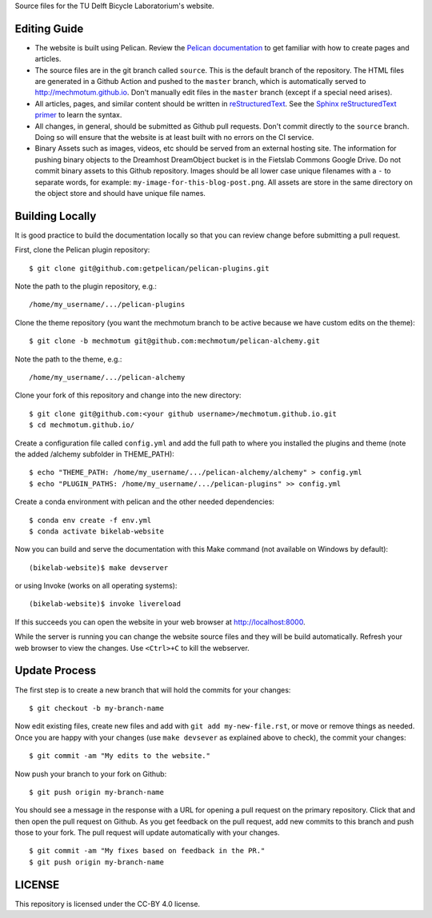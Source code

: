 Source files for the TU Delft Bicycle Laboratorium's website.

Editing Guide
=============

- The website is built using Pelican. Review the `Pelican documentation`_ to
  get familiar with how to create pages and articles.
- The source files are in the git branch called ``source``. This is the default
  branch of the repository. The HTML files are generated in a Github Action and
  pushed to the ``master`` branch, which is automatically served to
  http://mechmotum.github.io. Don't manually edit files in the ``master``
  branch (except if a special need arises).
- All articles, pages, and similar content should be written in
  reStructuredText_. See the `Sphinx reStructuredText primer`_ to learn the
  syntax.
- All changes, in general, should be submitted as Github pull requests. Don't
  commit directly to the ``source`` branch. Doing so will ensure that the
  website is at least built with no errors on the CI service.
- Binary Assets such as images, videos, etc should be served from an external
  hosting site. The information for pushing binary objects to the Dreamhost
  DreamObject bucket is in the Fietslab Commons Google Drive. Do not commit
  binary assets to this Github repository. Images should be all lower case
  unique filenames with a ``-`` to separate words, for example:
  ``my-image-for-this-blog-post.png``. All assets are store in the same
  directory on the object store and should have unique file names.

.. _Pelican documentation: http://docs.getpelican.com/en/stable/
.. _reStructuredText: https://en.wikipedia.org/wiki/ReStructuredText
.. _Sphinx reStructuredText primer: http://www.sphinx-doc.org/en/master/usage/restructuredtext/basics.html

Building Locally
================

It is good practice to build the documentation locally so that you can review
change before submitting a pull request.

First, clone the Pelican plugin repository::

   $ git clone git@github.com:getpelican/pelican-plugins.git

Note the path to the plugin repository, e.g.::

   /home/my_username/.../pelican-plugins

Clone the theme repository (you want the mechmotum branch to be active because
we have custom edits on the theme)::

   $ git clone -b mechmotum git@github.com:mechmotum/pelican-alchemy.git

Note the path to the theme, e.g.::

   /home/my_username/.../pelican-alchemy

Clone your fork of this repository and change into the new directory::

   $ git clone git@github.com:<your github username>/mechmotum.github.io.git
   $ cd mechmotum.github.io/

Create a configuration file called ``config.yml`` and add the full path to
where you installed the plugins and theme (note the added /alchemy subfolder in
THEME_PATH)::

   $ echo "THEME_PATH: /home/my_username/.../pelican-alchemy/alchemy" > config.yml
   $ echo "PLUGIN_PATHS: /home/my_username/.../pelican-plugins" >> config.yml

Create a conda environment with pelican and the other needed dependencies::

   $ conda env create -f env.yml
   $ conda activate bikelab-website

Now you can build and serve the documentation with this Make command (not
available on Windows by default)::

   (bikelab-website)$ make devserver

or using Invoke (works on all operating systems)::

   (bikelab-website)$ invoke livereload

If this succeeds you can open the website in your web browser at
http://localhost:8000.

While the server is running you can change the website source files and they
will be build automatically. Refresh your web browser to view the changes. Use
``<Ctrl>+C`` to kill the webserver.

Update Process
==============

The first step is to create a new branch that will hold the commits for your
changes::

   $ git checkout -b my-branch-name

Now edit existing files, create new files and add with ``git add
my-new-file.rst``, or move or remove things as needed. Once you are happy with
your changes (use ``make devsever`` as explained above to check), the commit
your changes::

   $ git commit -am "My edits to the website."

Now push your branch to your fork on Github::

   $ git push origin my-branch-name

You should see a message in the response with a URL for opening a pull request
on the primary repository. Click that and then open the pull request on Github.
As you get feedback on the pull request, add new commits to this branch and
push those to your fork. The pull request will update automatically with your
changes.

::

   $ git commit -am "My fixes based on feedback in the PR."
   $ git push origin my-branch-name

LICENSE
=======

This repository is licensed under the CC-BY 4.0 license.
